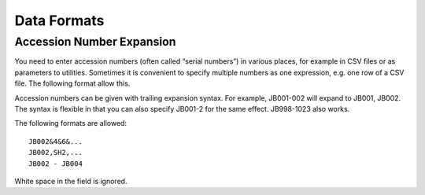 .. data_format.rst


Data Formats
============

Accession Number Expansion
--------------------------

You need to enter accession numbers (often called “serial numbers”) in various places, for
example in CSV files or as parameters to utilities. Sometimes it is convenient to specify
multiple numbers as one expression, e.g. one row of a CSV file.
The following format allow this.

Accession numbers can be given with trailing
expansion syntax. For example, JB001-002 will expand to JB001, JB002. The
syntax is flexible in that you can also specify JB001-2 for the same effect.
JB998-1023 also works.

The following formats are allowed::

    JB002&4&6&...
    JB002,SH2,...
    JB002 - JB004

White space in the field is ignored.
